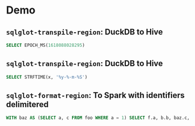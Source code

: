 * Demo

** =sqlglot-transpile-region=: DuckDB to Hive

#+begin_src sql
  SELECT EPOCH_MS(1618088028295)
#+end_src

** =sqlglot-transpile-region=: DuckDB to Hive

#+begin_src sql
  SELECT STRFTIME(x, '%y-%-m-%S')
#+end_src

** =sqlglot-format-region=: To Spark with identifiers delimitered

#+begin_src sql
  WITH baz AS (SELECT a, c FROM foo WHERE a = 1) SELECT f.a, b.b, baz.c, CAST("b"."a" AS REAL) d FROM foo f JOIN bar b ON f.a = b.a LEFT JOIN baz ON f.a = baz.a
#+end_src
